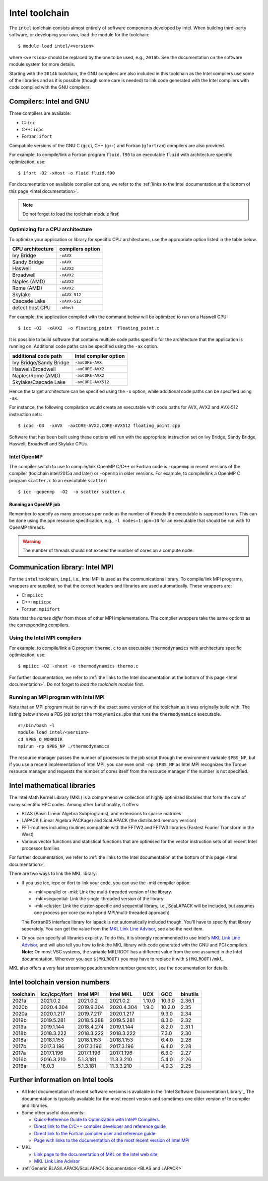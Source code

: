 .. _Intel toolchain:

Intel toolchain
===============

The ``intel`` toolchain consists almost entirely of software components
developed by Intel. When building third-party software, or developing
your own, load the module for the toolchain:

::

   $ module load intel/<version>

where ``<version>`` should be replaced by the one to be used, e.g.,
``2016b``. See the documentation on the software module system for more
details.

Starting with the ``2014b`` toolchain, the GNU compilers are also
included in this toolchain as the Intel compilers use some of the
libraries and as it is possible (though some care is needed) to link
code generated with the Intel compilers with code compiled with the GNU
compilers.

Compilers: Intel and GNU
------------------------

Three compilers are available:

-  C: ``icc``
-  C++: ``icpc``
-  Fortran: ``ifort``

Compatible versions of the GNU C (``gcc``), C++ (``g++``) and Fortran
(``gfortran``) compilers are also provided.

For example, to compile/link a Fortran program ``fluid.f90`` to an
executable ``fluid`` with architecture specific optimization, use::

   $ ifort -O2 -xHost -o fluid fluid.f90

For documentation on available compiler options, we refer to the :ref:`links
to the Intel documentation at the bottom of this page <Intel documentation>`.

.. note::

   Do not forget to load the toolchain module first!

.. _Intel optimization:

Optimizing for a CPU architecture
~~~~~~~~~~~~~~~~~~~~~~~~~~~~~~~~~

To optimize your application or library for specific CPU architectures,
use the appropriate option listed in the table below.

+------------------+------------------+
| CPU architecture | compilers option |
+==================+==================+
| Ivy Bridge       | ``-xAVX``        |
+------------------+------------------+
| Sandy Bridge     | ``-xAVX``        |
+------------------+------------------+
| Haswell          | ``-xAVX2``       |
+------------------+------------------+
| Broadwell        | ``-xAVX2``       |
+------------------+------------------+
| Naples (AMD)     | ``-xAVX2``       |
+------------------+------------------+
| Rome (AMD)       | ``-xAVX2``       |
+------------------+------------------+
| Skylake          | ``-xAVX-512``    |
+------------------+------------------+
| Cascade Lake     | ``-xAVX-512``    |
+------------------+------------------+
| detect host CPU  | ``-xHost``       |
+------------------+------------------+

For example, the application compiled with the command below will be
optimized to run on a Haswell CPU::

   $ icc -O3  -xAVX2  -o floating_point  floating_point.c

It is possible to build software that contains multiple code paths
specific for the architecture that the application is running on.
Additional code paths can be specified using the ``-ax`` option.

+-------------------------+------------------------+
| additional code path    | Intel compiler option  |
+=========================+========================+
| Ivy Bridge/Sandy Bridge | ``-axCORE-AVX``        |
+-------------------------+------------------------+
| Haswell/Broadwell       | ``-axCORE-AVX2``       |
+-------------------------+------------------------+
| Naples/Rome (AMD)       | ``-axCORE-AVX2``       |
+-------------------------+------------------------+
| Skylake/Cascade Lake    | ``-axCORE-AVX512``     |
+-------------------------+------------------------+

Hence the target architecture can be specified using the
``-x`` option, while additional code paths can be specified using ``-ax``.

For instance, the following compilation would create an executable with
code paths for AVX, AVX2 and AVX-512 instruction sets::

   $ icpc -O3  -xAVX  -axCORE-AVX2,CORE-AVX512 floating_point.cpp

Software that has been built using these options will run with the
appropriate instruction set on Ivy Bridge, Sandy Bridge, Haswell, Broadwell
and Skylake CPUs.


.. _Intel OpenMP:

Intel OpenMP
~~~~~~~~~~~~

The compiler switch to use to compile/link OpenMP C/C++ or Fortran code
is ``-qopenmp`` in recent versions of the compiler (toolchain
intel/2015a and later) or ``-openmp`` in older versions. For example, to
compile/link a OpenMP C program ``scatter.c`` to an executable
``scatter``::

   $ icc -qopenmp  -O2  -o scatter scatter.c

Running an OpenMP job
^^^^^^^^^^^^^^^^^^^^^

Remember to specify as many processes per node as the number of threads
the executable is supposed to run. This can be done using the ``ppn``
resource specification, e.g., ``-l nodes=1:ppn=10`` for an executable
that should be run with 10 OpenMP threads.

.. warning::

   The number of threads should not exceed the number of cores on a compute
   node.


Communication library: Intel MPI
--------------------------------

For the ``intel`` toolchain, ``impi``, i.e., Intel MPI is used as the
communications library. To compile/link MPI programs, wrappers are
supplied, so that the correct headers and libraries are used
automatically. These wrappers are:

-  C: ``mpiicc``
-  C++: ``mpiicpc``
-  Fortran: ``mpiifort``

Note that the *names differ* from those of other MPI implementations.
The compiler wrappers take the same options as the corresponding
compilers.

Using the Intel MPI compilers
~~~~~~~~~~~~~~~~~~~~~~~~~~~~~

For example, to compile/link a C program ``thermo.c`` to an executable
``thermodynamics`` with architecture specific optimization, use:

::

   $ mpiicc -O2 -xhost -o thermodynamics thermo.c

For further documentation, we refer to :ref:`the links to the Intel
documentation at the bottom of this page <Intel documentation>`. Do
not forget to *load the toolchain module* first.

Running an MPI program with Intel MPI
~~~~~~~~~~~~~~~~~~~~~~~~~~~~~~~~~~~~~

Note that an MPI program must be run with the exact same version of the
toolchain as it was originally build with. The listing below shows a PBS
job script ``thermodynamics.pbs`` that runs the ``thermodynamics``
executable.

::

   #!/bin/bash -l
   module load intel/<version>
   cd $PBS_O_WORKDIR
   mpirun -np $PBS_NP ./thermodynamics

The resource manager passes the number of processes to the job script
through the environment variable ``$PBS_NP``, but if you use a recent
implementation of Intel MPI, you can even omit ``-np $PBS_NP`` as Intel
MPI recognizes the Torque resource manager and requests the number of
cores itself from the resource manager if the number is not specified.

.. _Intel MKL:

Intel mathematical libraries
----------------------------

The Intel Math Kernel Library (MKL) is a comprehensive collection of
highly optimized libraries that form the core of many scientific HPC
codes. Among other functionality, it offers:

-  BLAS (Basic Linear Algebra Subprograms), and extensions to sparse
   matrices
-  LAPACK (Linear Algebra PACKage) and ScaLAPACK (the distributed memory
   version)
-  FFT-routines including routines compatible with the FFTW2 and FFTW3
   libraries (Fastest Fourier Transform in the West)
-  Various vector functions and statistical functions that are optimised
   for the vector instruction sets of all recent Intel processor
   families

For further documentation, we refer to :ref:`the links to the Intel
documentation at the bottom of this page <Intel documentation>`.

There are two ways to link the MKL library:

-  If you use icc, icpc or ifort to link your code, you can use the -mkl
   compiler option:

   -  -mkl=parallel or -mkl: Link the multi-threaded version of the
      library.
   -  -mkl=sequential: Link the single-threaded version of the library
   -  -mkl=cluster: Link the cluster-specific and sequential library,
      i.e., ScaLAPACK will be included, but assumes one process per core
      (so no hybrid MPI/multi-threaded approach)

   The Fortran95 interface library for lapack is not automatically
   included though. You'll have to specify that library seperately. You
   can get the value from the `MKL Link Line Advisor`_,
   see also the next item.
-  Or you can specify all libraries explictly. To do this, it is
   strongly recommended to use Intel's `MKL Link Line Advisor`_,
   and will also tell you how to link the MKL library with code
   generated with the GNU and PGI compilers.
   **Note:** On most VSC systems, the variable MKLROOT has a different
   value from the one assumed in the Intel documentation. Wherever you
   see ``$(MKLROOT)`` you may have to replace it with
   ``$(MKLROOT)/mkl``.

MKL also offers a very fast streaming pseudorandom number generator, see
the documentation for details.

Intel toolchain version numbers
-------------------------------

+-----------+----------------+------------+------------+--------+--------+----------+
| toolchain | icc/icpc/ifort | Intel MPI  | Intel MKL  | UCX    + GCC    | binutils |
+===========+================+============+============+========+========+==========+
| 2021a     | 2021.0.2       | 2021.0.2   | 2021.0.2   | 1.10.0 | 10.3.0 | 2.36.1   |
+-----------+----------------+------------+------------+--------+--------+----------+
| 2020b     | 2020.4.304     | 2019.9.304 | 2020.4.304 | 1.9.0  | 10.2.0 | 2.35     |
+-----------+----------------+------------+------------+--------+--------+----------+
| 2020a     | 2020.1.217     | 2019.7.217 | 2020.1.217 |        | 9.3.0  | 2.34     |
+-----------+----------------+------------+------------+--------+--------+----------+
| 2019b     | 2019.5.281     | 2018.5.288 | 2019.5.281 |        | 8.3.0  | 2.32     |
+-----------+----------------+------------+------------+--------+--------+----------+
| 2019a     | 2019.1.144     | 2018.4.274 | 2019.1.144 |        | 8.2.0  | 2.31.1   |
+-----------+----------------+------------+------------+--------+--------+----------+
| 2018b     | 2018.3.222     | 2018.3.222 | 2018.3.222 |        | 7.3.0  | 2.30     |
+-----------+----------------+------------+------------+--------+--------+----------+
| 2018a     | 2018.1.153     | 2018.1.153 | 2018.1.153 |        | 6.4.0  | 2.28     |
+-----------+----------------+------------+------------+--------+--------+----------+
| 2017b     | 2017.3.196     | 2017.3.196 | 2017.3.196 |        | 6.4.0  | 2.28     |
+-----------+----------------+------------+------------+--------+--------+----------+
| 2017a     | 2017.1.196     | 2017.1.196 | 2017.1.196 |        | 6.3.0  | 2.27     |
+-----------+----------------+------------+------------+--------+--------+----------+
| 2016b     | 2016.3.210     | 5.1.3.181  | 11.3.3.210 |        | 5.4.0  | 2.26     |
+-----------+----------------+------------+------------+--------+--------+----------+
| 2016a     | 16.0.3         | 5.1.3.181  | 11.3.3.210 |        | 4.9.3  | 2.25     |
+-----------+----------------+------------+------------+--------+--------+----------+



.. _Intel documentation:

Further information on Intel tools
----------------------------------

-  All Intel documentation of recent software versions is available in
   the `Intel Software Documentation Library`_
   The documentation is typically available for the most recent version
   and sometimes one older version of te compiler and libraries.
-  Some other useful documents:

   -  `Quick-Reference Guide to Optimization with Intel® Compilers <https://software.intel.com/content/dam/develop/public/us/en/documents/quick-reference-guide-intel-compilers-v19-1-final-.pdf>`_.
   -  `Direct link to the C/C++ compiler developer and reference
      guide <https://software.intel.com/en-us/cpp-compiler-developer-guide-and-reference>`_
   -  `Direct link to the Fortran compiler user and reference
      guide <https://software.intel.com/en-us/fortran-compiler-developer-guide-and-reference>`_
   -  `Page with links to the documentation of the most recent version
      of Intel
      MPI <https://software.intel.com/en-us/mpi-library/documentation/get-started>`_

-  MKL

   -  `Link page to the documentation of MKL on the Intel web
      site <https://software.intel.com/en-us/articles/intel-math-kernel-library-documentation/>`_
   -  `MKL Link Line
      Advisor <https://software.intel.com/en-us/articles/intel-mkl-link-line-advisor>`_

-  :ref:`Generic BLAS/LAPACK/ScaLAPACK documentation <BLAS and LAPACK>`


 .. index::
    single: compiler
    single: MPI
    single: OpenMP
    single: Intel MPI
    single: MKL
    single: BLAS
    single: LAPACK

